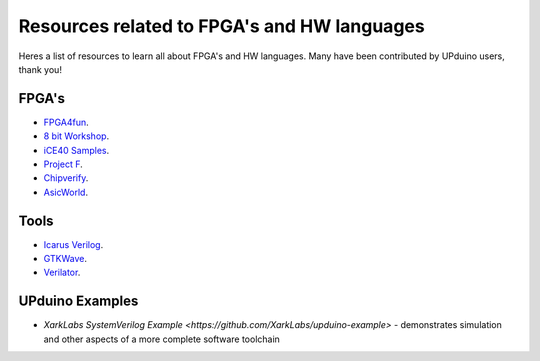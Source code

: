 Resources related to FPGA's and HW languages
==============================================
Heres a list of resources to learn all about FPGA's and HW languages. Many have been contributed by UPduino users, thank you!

FPGA's
--------
- `FPGA4fun <https://www.fpga4fun.com>`_.
- `8 bit Workshop <https://8bitworkshop.com>`_.
- `iCE40 Samples <https://github.com/damdoy/ice40_ultraplus_examples>`_.
- `Project F <https://projectf.io/>`_.
- `Chipverify <https://www.chipverify.com/verilog/verilog-introduction>`_.
- `AsicWorld <https://www.asic-world.com/verilog/index.html>`_.

Tools
-------
- `Icarus Verilog <http://iverilog.icarus.com/>`_.
- `GTKWave <https://iverilog.fandom.com/wiki/GTKWave>`_.
- `Verilator <https://www.veripool.org/wiki/verilator>`_.

UPduino Examples
-------
- `XarkLabs  SystemVerilog Example <https://github.com/XarkLabs/upduino-example>` - demonstrates simulation and other aspects of a more complete software toolchain
